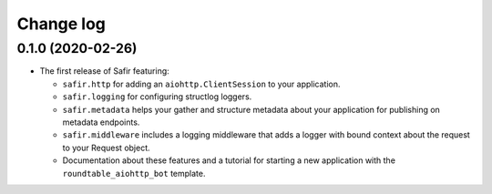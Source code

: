 ##########
Change log
##########

.. Headline template:
   X.Y.Z (YYYY-MM-DD)

0.1.0 (2020-02-26)
==================

- The first release of Safir featuring:

  - ``safir.http`` for adding an ``aiohttp.ClientSession`` to your application.
  - ``safir.logging`` for configuring structlog loggers.
  - ``safir.metadata`` helps your gather and structure metadata about your application for publishing on metadata endpoints.
  - ``safir.middleware`` includes a logging middleware that adds a logger with bound context about the request to your Request object.
  - Documentation about these features and a tutorial for starting a new application with the ``roundtable_aiohttp_bot`` template.
